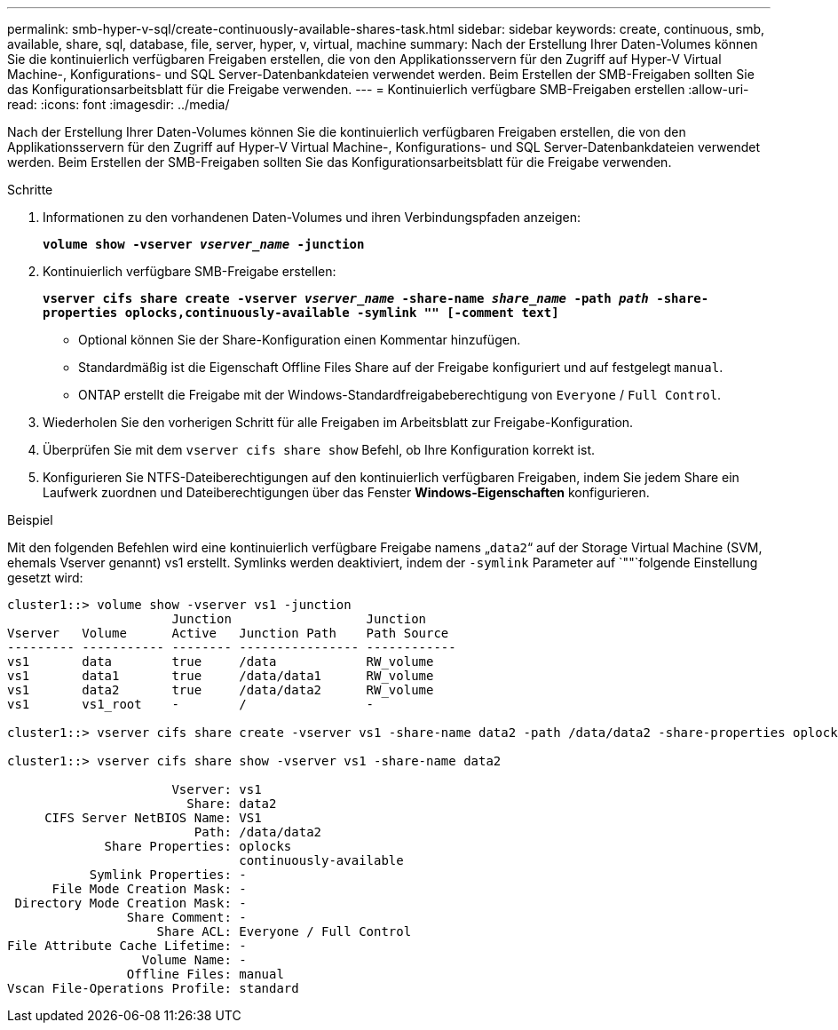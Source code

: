 ---
permalink: smb-hyper-v-sql/create-continuously-available-shares-task.html 
sidebar: sidebar 
keywords: create, continuous, smb, available, share, sql, database, file, server, hyper, v, virtual, machine 
summary: Nach der Erstellung Ihrer Daten-Volumes können Sie die kontinuierlich verfügbaren Freigaben erstellen, die von den Applikationsservern für den Zugriff auf Hyper-V Virtual Machine-, Konfigurations- und SQL Server-Datenbankdateien verwendet werden. Beim Erstellen der SMB-Freigaben sollten Sie das Konfigurationsarbeitsblatt für die Freigabe verwenden. 
---
= Kontinuierlich verfügbare SMB-Freigaben erstellen
:allow-uri-read: 
:icons: font
:imagesdir: ../media/


[role="lead"]
Nach der Erstellung Ihrer Daten-Volumes können Sie die kontinuierlich verfügbaren Freigaben erstellen, die von den Applikationsservern für den Zugriff auf Hyper-V Virtual Machine-, Konfigurations- und SQL Server-Datenbankdateien verwendet werden. Beim Erstellen der SMB-Freigaben sollten Sie das Konfigurationsarbeitsblatt für die Freigabe verwenden.

.Schritte
. Informationen zu den vorhandenen Daten-Volumes und ihren Verbindungspfaden anzeigen:
+
`*volume show -vserver _vserver_name_ -junction*`

. Kontinuierlich verfügbare SMB-Freigabe erstellen:
+
`*vserver cifs share create -vserver _vserver_name_ -share-name _share_name_ -path _path_ -share-properties oplocks,continuously-available -symlink "" [-comment text]*`

+
** Optional können Sie der Share-Konfiguration einen Kommentar hinzufügen.
** Standardmäßig ist die Eigenschaft Offline Files Share auf der Freigabe konfiguriert und auf festgelegt `manual`.
** ONTAP erstellt die Freigabe mit der Windows-Standardfreigabeberechtigung von `Everyone` / `Full Control`.


. Wiederholen Sie den vorherigen Schritt für alle Freigaben im Arbeitsblatt zur Freigabe-Konfiguration.
. Überprüfen Sie mit dem `vserver cifs share show` Befehl, ob Ihre Konfiguration korrekt ist.
. Konfigurieren Sie NTFS-Dateiberechtigungen auf den kontinuierlich verfügbaren Freigaben, indem Sie jedem Share ein Laufwerk zuordnen und Dateiberechtigungen über das Fenster *Windows-Eigenschaften* konfigurieren.


.Beispiel
Mit den folgenden Befehlen wird eine kontinuierlich verfügbare Freigabe namens „`data2`“ auf der Storage Virtual Machine (SVM, ehemals Vserver genannt) vs1 erstellt. Symlinks werden deaktiviert, indem der `-symlink` Parameter auf `""`folgende Einstellung gesetzt wird:

[listing]
----
cluster1::> volume show -vserver vs1 -junction
                      Junction                  Junction
Vserver   Volume      Active   Junction Path    Path Source
--------- ----------- -------- ---------------- ------------
vs1       data        true     /data            RW_volume
vs1       data1       true     /data/data1      RW_volume
vs1       data2       true     /data/data2      RW_volume
vs1       vs1_root    -        /                -

cluster1::> vserver cifs share create -vserver vs1 -share-name data2 -path /data/data2 -share-properties oplocks,continuously-available -symlink ""

cluster1::> vserver cifs share show -vserver vs1 -share-name data2

                      Vserver: vs1
                        Share: data2
     CIFS Server NetBIOS Name: VS1
                         Path: /data/data2
             Share Properties: oplocks
                               continuously-available
           Symlink Properties: -
      File Mode Creation Mask: -
 Directory Mode Creation Mask: -
                Share Comment: -
                    Share ACL: Everyone / Full Control
File Attribute Cache Lifetime: -
                  Volume Name: -
                Offline Files: manual
Vscan File-Operations Profile: standard
----